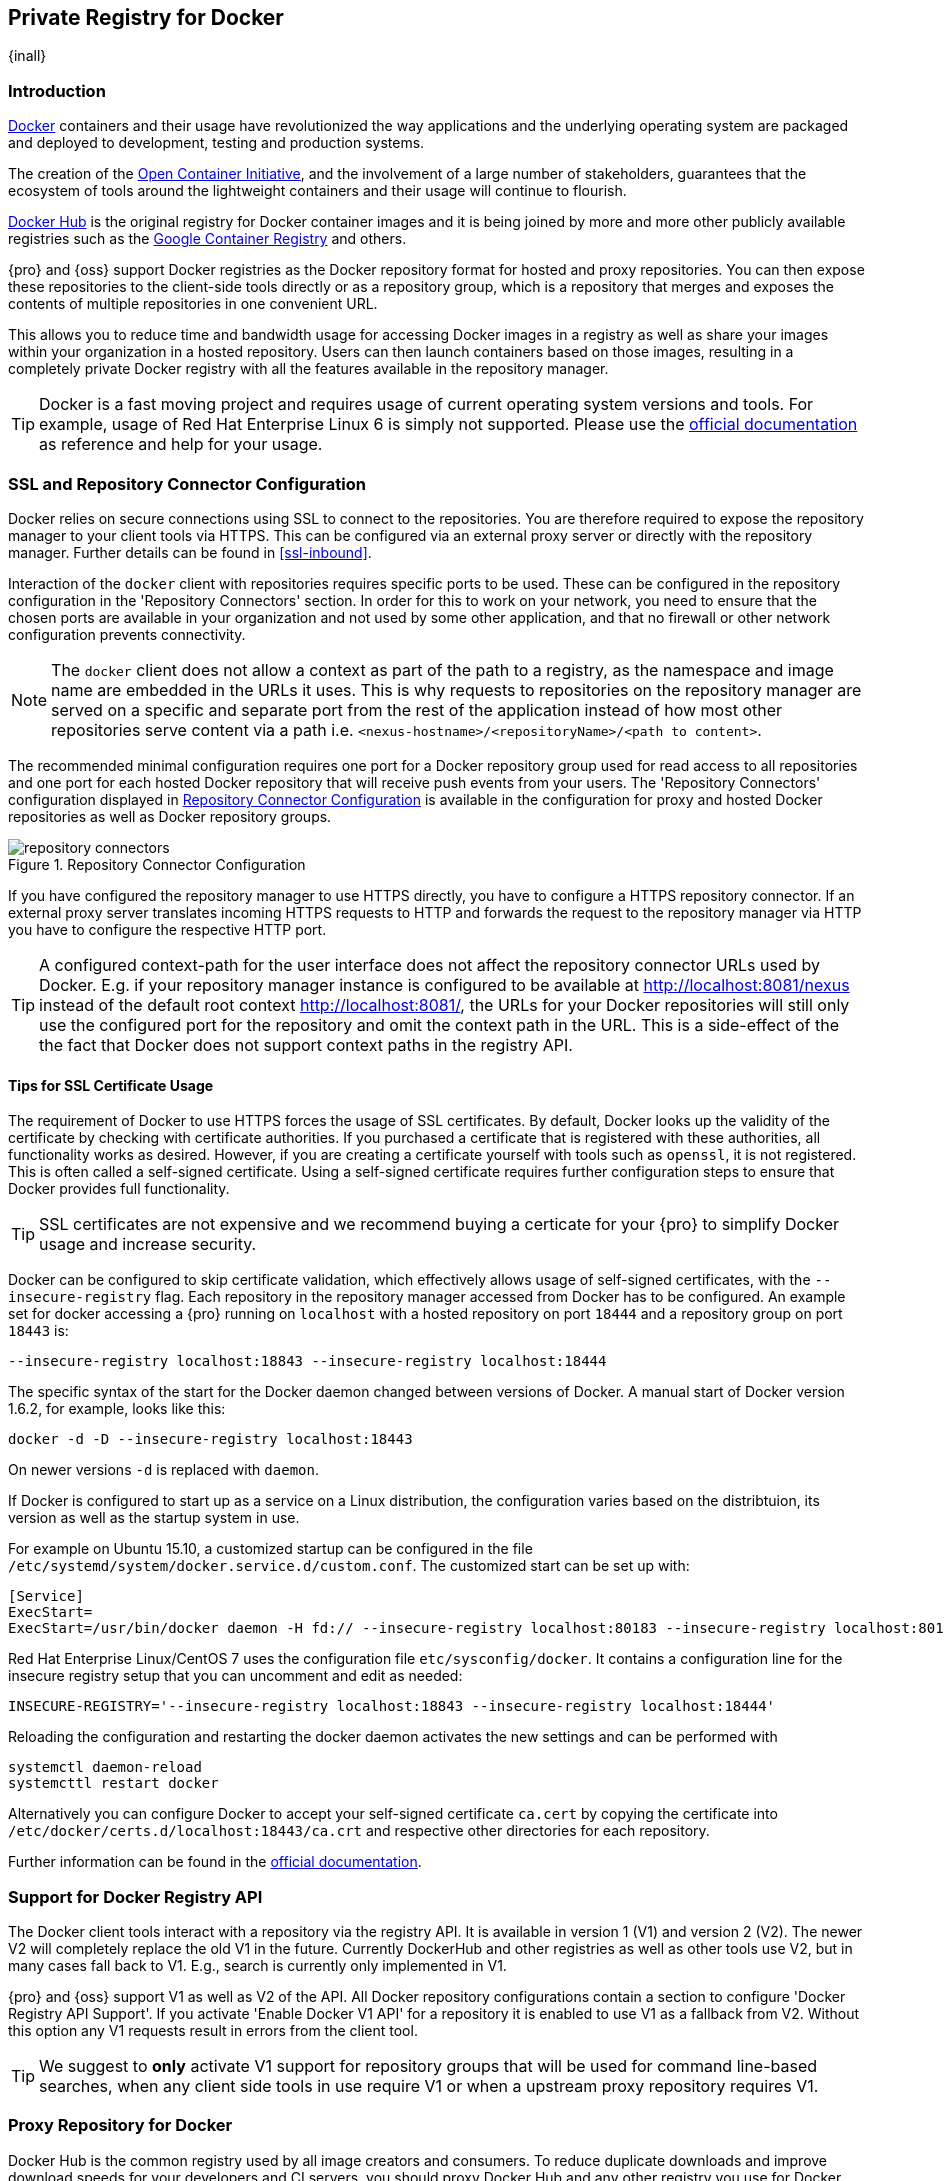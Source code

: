 [[docker]]
== Private Registry for Docker
{inall}

[[docker-introduction]]
=== Introduction

https://www.docker.com/[Docker] containers and their usage have revolutionized the way applications and the
underlying operating system are packaged and deployed to development, testing and production systems.

The creation of the http://opencontainers.org/[Open Container Initiative], and the involvement of a large number
of stakeholders, guarantees that the ecosystem of tools around the lightweight containers and their usage will
continue to flourish.

https://hub.docker.com/[Docker Hub] is the original registry for Docker container images and it is being joined by
more and more other publicly available registries such as the https://cloud.google.com/container-registry/[Google
Container Registry] and others.

{pro} and {oss} support Docker registries as the Docker repository format for hosted and proxy repositories. You
can then expose these repositories to the client-side tools directly or as a repository group, which is a
repository that merges and exposes the contents of multiple repositories in one convenient URL.

This allows you to reduce time and bandwidth usage for accessing Docker images in a registry as well as share your
images within your organization in a hosted repository. Users can then launch containers based on those images,
resulting in a completely private Docker registry with all the features available in the repository manager.

TIP: Docker is a fast moving project and requires usage of current operating system versions and tools. For
example, usage of Red Hat Enterprise Linux 6 is simply not supported. Please use the
https://docs.docker.com/[official documentation] as reference and help for your usage.

[[docker-ssl-connector]]
=== SSL and Repository Connector Configuration

Docker relies on secure connections using SSL to connect to the repositories. You are therefore required to expose
the repository manager to your client tools via HTTPS. This can be configured via an external proxy server or
directly with the repository manager. Further details can be found in <<ssl-inbound>>.

Interaction of the `docker` client with repositories requires specific ports to be used. These can be configured
in the repository configuration in the 'Repository Connectors' section. In order for this to work on your 
network, you need to ensure that the chosen ports are available in your organization and not used by some other 
application, and that no firewall or other network configuration prevents connectivity.

NOTE: The `docker` client does not allow a context as part of the path to a registry, as the namespace and image
 name are embedded in the URLs it uses. This is why requests to repositories on the repository manager are served
 on a specific and separate port from the rest of the application instead of how most other repositories serve
 content via a path i.e. `<nexus-hostname>/<repositoryName>/<path to content>`.

The recommended minimal configuration requires one port for a Docker repository group used for read access to all
repositories and one port for each hosted Docker repository that will receive push events from your users. The
'Repository Connectors' configuration displayed in <<fig-repository-connectors>> is available in the 
configuration for proxy and hosted Docker repositories as well as Docker repository groups.

[[fig-repository-connectors]]
.Repository Connector Configuration
image::figs/web/repository-connectors.png[scale=50]

If you have configured the repository manager to use HTTPS directly, you have to configure a HTTPS repository
connector. If an external proxy server translates incoming HTTPS requests to HTTP and forwards the request to the
repository manager via HTTP you have to configure the respective HTTP port.

TIP: A configured context-path for the user interface does not affect the repository connector URLs used by 
Docker. E.g. if your repository manager instance is configured to be available at http://localhost:8081/nexus 
instead of the default root context http://localhost:8081/, the URLs for your Docker repositories will still only 
use the configured port for the repository and omit the context path in the URL. This is a side-effect of the the 
fact that Docker does not support context paths in the registry API.

==== Tips for SSL Certificate Usage

The requirement of Docker to use HTTPS forces the usage of SSL certificates. By default, Docker looks up the
validity of the certificate by checking with certificate authorities. If you purchased a certificate
that is registered with these authorities, all functionality works as desired. However, if you are creating a
certificate yourself with tools such as `openssl`, it is not registered. This is often called a self-signed
certificate. Using a self-signed certificate requires further configuration steps to ensure that Docker provides
full functionality.

TIP: SSL certificates are not expensive and we recommend buying a certicate for your {pro} to simplify Docker
usage and increase security.

Docker can be configured to skip certificate validation, which effectively allows usage of self-signed
certificates, with the `--insecure-registry` flag. Each repository in the repository manager accessed from Docker
has to be configured. An example set for docker accessing a {pro} running on `localhost` with a hosted repository
on port `18444` and a repository group on port `18443` is:

----
--insecure-registry localhost:18843 --insecure-registry localhost:18444
----

The specific syntax of the start for the Docker daemon changed between versions of Docker. A manual start of
Docker version 1.6.2, for example, looks like this:

----
docker -d -D --insecure-registry localhost:18443 
----

On newer versions `-d` is replaced with `daemon`.

If Docker is configured to start up as a service on a Linux distribution, the configuration varies based on
the distribtuion, its version as well as the startup system in use.

For example on Ubuntu 15.10, a customized startup can be configured in the file
`/etc/systemd/system/docker.service.d/custom.conf`. The customized start can be set up with:

----
[Service]
ExecStart=
ExecStart=/usr/bin/docker daemon -H fd:// --insecure-registry localhost:80183 --insecure-registry localhost:80184
----

Red Hat Enterprise Linux/CentOS 7 uses the configuration file `etc/sysconfig/docker`. It contains a configuration
line for the insecure registry setup that you can uncomment and edit as needed:

----
INSECURE-REGISTRY='--insecure-registry localhost:18843 --insecure-registry localhost:18444'
----

Reloading the configuration and restarting the docker daemon activates the new settings and can be performed with

----
systemctl daemon-reload
systemcttl restart docker
----


Alternatively you can configure Docker to accept your self-signed certificate `ca.cert` by copying the certificate into
`/etc/docker/certs.d/localhost:18443/ca.crt` and respective other directories for each repository.

Further information can be found in the https://docs.docker.com/registry/insecure/[official documentation].

[[docker-registry-api]]
=== Support for Docker Registry API

The Docker client tools interact with a repository via the registry API. It is available in version 1 (V1) and
version 2 (V2). The newer V2 will completely replace the old V1 in the future. Currently DockerHub and other
registries as well as other tools use V2, but in many cases fall back to V1. E.g., search is currently only
implemented in V1.

{pro} and {oss} support V1 as well as V2 of the API. All Docker repository configurations contain a section to
configure 'Docker Registry API Support'. If you activate 'Enable Docker V1 API' for a repository it is enabled to
use V1 as a fallback from V2. Without this option any V1 requests result in errors from the client tool.

TIP: We suggest to *only* activate V1 support for repository groups that will be used for command line-based
searches, when any client side tools in use require V1 or when a upstream proxy repository requires V1.

[[docker-proxy]]
=== Proxy Repository for Docker

Docker Hub is the common registry used by all image creators and consumers.  To reduce duplicate downloads and
improve download speeds for your developers and CI servers, you should proxy Docker Hub and any other registry you
use for Docker images.

To proxy a Docker registry, you simply create a new 'docker (proxy)' as documented in <<admin-repositories>> in
details.

Minimal configuration steps are:

- Define 'Name'
- Define URL for 'Remote storage'
- 'Enable Docker V1 API' support, if required by the remote repository
- Select correct 'Docker index' and configure it
- Select 'Blob store' for 'Storage'

Optionally you can configure 'Repository Connectors' as explained in <<docker-ssl-connector>>, although typically 
read access is done via a repository group and not a proxy repository directly, and write access is done against a
hosted repository.

The 'Remote Storage' has to be set to the URL of the remote registry you want to proxy. The configuration for
proxying Docker Hub uses the URL `https://registry-1.docker.io` for the 'Remote storage' URL.

The 'Proxy' configuration for a Docker proxy repository includes a configuration URL to access the 'Docker
Index'. The index is used for requests related to searches, users, docker tokens and other aspects. The registry
and the index are typically co-hosted by the same provider, but can use different URLs. E.g. the index for Docker
Hub is exposed at `https://index.docker.io/`.

The default option 'Use proxy registry (specified above)' will attempt to retrieve any index data from the same
URL configured as the 'Remote storage' URL.

The option to 'Use Docker Hub' fulfills any index related requests by querying the Docker Hub index at
`https://index.docker.io/`. This configuration is desired when the proxy repository is Docker Hub itself or any of
its mirrors.

The option to use a 'Custom index' allows you to specify the URL of the index for the remote repository.

It is important to configure a correct pair of 'Remote Storage' URL and 'Docker Index' URL. In case of a mismatch,
search results potentially do not reflect the content of the remote repository and other problems can occur.

TIP: Just to recap, in order to configure a proxy for Docker Hub you configure the 'Remote Storage' URL to
https://registry-1.docker.io, enable Docker V1 API support and for the choice of 'Docker Index' select the 'User
Docker Hub' option.

[[docker-hosted]]
=== Hosted Repository for Docker (Private Registry for Docker)

A hosted repository using the Docker repository format is typically called a private Docker registry. It can be
used to upload your own container images as well as third-party images. It is common practice to create two
separate hosted repositories for these purposes.

To create a Docker hosted repository, simply create a new 'docker (hosted)' repository as documented in
<<admin-repositories>>.

Minimal configuration steps are:

- Define 'Name'
- Select 'Blob store' for 'Storage'

If you add a 'Repository Connectors' configuration as documented in <<docker-ssl-connector>> you can `push` 
images to this repository, and subsequently access them directly from the hosted repository or ideally from the 
Docker repository group as documented in <<docker-group>>.

By default this setup will allow repeated deployment of images. If you want to enforce new deployments using
different versions, set the 'Deployment Policy' to 'Disable Redeploy'.

[[docker-group]]
=== Repository Groups for Docker

A repository group is the recommended way to expose all your repositories for read access to your users. It allows
you to pull images from all repositories in the group without needing any further client side configuration after
the initial setup. A repository group allows you to expose the aggregated content of multiple proxy and hosted
repositories with one URL to your tools.

To create a Docker repository group, simply create a new 'docker (group)' repository as documented in
<<admin-repositories>>.

Minimal configuration steps are:

- Define 'Name'
- Select 'Blob store' for 'Storage'
- Add Docker repositories to the 'Members' list in the desired order

Typically the member list includes a mixture of proxy and hosted repositories to allow access to public as well as
private images.

Using the 'Repository Connectors' port of the repository group and the URL of the repository manager in your 
client tool gives you access to the container images in all repositories from the group. Any new images added as 
well as any new repositories added to the group will automatically be available.

TIP: Check out this repository configuration demonstrated in link:https://www.youtube.com/watch?v=oxCztw5MfAw[a
video].

=== Authentication

If access to a repository requires the user to be authenticated, `docker` queries the user for the username,
password and email address and persists it in `~/.docker/config.json`.  Typically this is required when
<<anonymous, anonymous access>> to the repository manager is disabled or the operation requires authentication. An
example is a `push` operation that publishes an image to the repository.

The authentication can be configured in a separate step using the `docker login` command for the desired
repository or repository group:

----
docker login <nexus-hostname>:<repository-port>
----

Provide your repository manager credentials of username and password as well as an email address. This
authentication is persisted in `~/.docker/config.json` and reused for any subsequent interactions against that
repository.  Individual login operations must be performed for each repository and repository group you want to
access in an authenticated manner.

TIP: Specifically when planning to push to a repository a preemptive login operation is advisable as it removes
the need for use interaction and is therefore suitable for continuous integration server setups and the
automations scenarios.

=== Accessing Repositories 

You can browse Docker repositories in the user interface and inspect the components and assets and their details
as documented in <<browse-browse>>.

When using the 'docker' command line client, or any other tools using the repository manager indirectly, the
common structure for commands can be:

----
docker <command> <nexus-hostname>:<repository-port>/<namespace>/<image>:<tag>
docker search <nexus-hostname>:<repository-port>/<search-term>

----

with

command:: a docker command such as 'push' or 'pull'
nexus-hostname:: the IP number or hostname of your repository manager
repository-port:: the port configured as the repository connector for the specific repository or repository group
namespace:: the namespace of the specific image reflecting the owner
image:: the name of the Docker image
tag:: the optional tag of the image, defaulting to 'latest' when omitted
search-term:: the search term or name of the image to search for

The most important aspects are to know and use the correct hostname for the repository manager and the port for
the desired repository or repository group.

[[docker-search]]
=== Searching

Searching for Docker images can be performed in the user interface as described in <<search-components>>. This
search will find all Docker images that are currently stored in repositories, either because they have been pushed
to a hosted repository or they have been proxied from an upstream repository and cached in the repository manager.

The more common use case for a Docker user is to search for images on the command line:

----
$ docker search postgres
NAME      DESCRIPTION                                  STARS  OFFICIAL  AUTOMATED
postgres  The PostgreSQL object-relational database... 1025   [OK]
...
----

By default this search uses Docker Hub as preconfigured in `docker` and will only find images available there. A
more powerful search is provided by the repository manager when searching against a repository group. An example
looking for a `postgres` image on {oss} running on the host `nexus.example.com` and exposing a repository group
with a repository connector port of 18443 looks like this:

----
docker search nexus.example.com:18443/postgres
----

The results include all images found in the repositories that are part of the repository group. This includes any
private images you have pushed to your hosted repositories. In addition it includes all results returned from the
remote repositories configured as proxy repositories in the group. Searching in a specific repository can be
achieved by using the repository connector port for the specific repository.


[[docker-pull]]
=== Pulling Images

Downloading images, also known as pulling, from the repository manager can be performed with the `docker pull`
command.  The only necessary additions are the hostname or IP address of the repository manager as well as the
repoisitory connector port for the repository or repository group to download from:

----
docker pull <nexus-hostname>:<repository-port>/<image>
----

The preferred setup is to proxy all relevant sources of public/private images you want to use, with Docker Hub
being the most common choice. Then configure one or more hosted repositories to contain your own images, and
expose these repositories through one repository group.

Examples for various images from {oss} running on the host `nexus.example.com` and exposing a repository
group with a repository connector port of 18443 are:

----
docker pull nexus.example.com:18443/ubuntu
docker pull nexus.example.com:18443/bitnami/node
docker pull nexus.example.com:18443/postgres:9.4
----

These snippets download the official `ubuntu` image, the `node` image from the user `bitnami` and the version 9.4
of the `postgres` image. Official images such as `ubuntu` or `postgres` belong to the `library` user on Docker Hub
and will therefore show up as `library/ubuntu` and `library/postgres` in the repository manager.

After a successful `pull` you can start the container with `run`.

[[docker-push]]
=== Pushing Images


Sharing an image can be achieved, by publishing it to a hosted repository. This is completely private and requires
you to `tag` and `push` the image. To tag an image, the image identifier (imageId) is required.  It is listed when
showing the list of all images with `docker images`. Syntax and an example are for creating a tag are:

----
docker tag <imageId> <nexus-hostname>:<repository-port>/<image>:<tag>
docker tag af340544ed62 nexus.example.com:18444/hello-world:mytag
----

Once the tag, which can be equivalent to a version, is created successfully, you can confirm its creation with 
`docker images` and issue the push with the syntax:

----
docker push <nexus-hostname>:<repository-port>/<image>:<tag>
----

IMPORTANT: Note that the port needs to be the repository connector port configured for the *hosted*
repository to which you want to push to. You can not push to a repository group or a proxy repository.


A sample output could look like this:

----
$ docker push nexus.example.com:18444/hello-world:labeltest
The push refers to a repository [nexus.example.com:18444/hello-world] (len: 1)
Sending image list
Pushing repository nexus.example.com:18444/hello-world (1 tags)
535020c3e8ad: Image successfully pushed
af340544ed62: Image successfully pushed
Pushing tag for rev [af340544ed62] on
{https://nexus.example.com:18444/repository/docker-internal/v1/repositories/hello-world/tags/labeltest}
----

Now, this updated image is available in the repository manager and can be pulled by anyone with access to the
repository, or the repository group, containing the image. Pulling the image from the repository group exposed at
port 18443 can be done with:

----
docker pull nexus.example.com:18443/hello-world:labeltest
----

Prior to push, and depending on your configuration, repository manager login credentials may be required before a
push or pull can occur.

TIP: Searching, Browsing, Pushing and Pulling are all showcased in
link:https://www.youtube.com/watch?v=Z2jH9LgeeI8[this video].

Pushing large images can result in failures due to network interruptions and other issues. These partial uploads
result in temporary storage for these transfers in the repository manager filling up. The task 'Purge incomplete
docker uploads' can be configured to delete these files. Further documentation can be found in
<<admin-system-tasks>>.


////
/* Local Variables: */
/* ispell-personal-dictionary: "ispell.dict" */
/* End:             */
////
